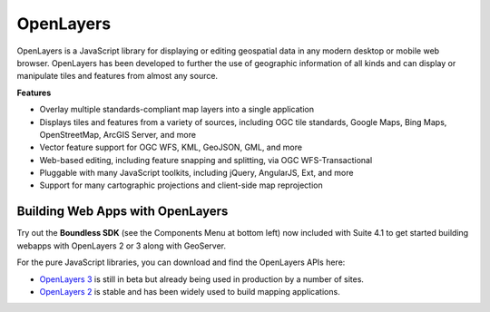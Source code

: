 OpenLayers
============

OpenLayers is a JavaScript library for displaying or editing geospatial data in any modern desktop or mobile web browser. OpenLayers has been developed to further the use of geographic information of all kinds and can display or manipulate tiles and features from almost any source.

**Features**

* Overlay multiple standards-compliant map layers into a single application
* Displays tiles and features from a variety of sources, including OGC tile standards, Google Maps, Bing Maps, OpenStreetMap, ArcGIS Server, and more
* Vector feature support for OGC WFS, KML, GeoJSON, GML, and more
* Web-based editing, including feature snapping and splitting, via OGC WFS-Transactional
* Pluggable with many JavaScript toolkits, including jQuery, AngularJS, Ext, and more
* Support for many cartographic projections and client-side map reprojection



Building Web Apps with OpenLayers
----------------------------------

Try out the **Boundless SDK** (see the Components Menu at bottom left) now included with Suite 4.1 to get started building webapps with OpenLayers 2 or 3 along with GeoServer.

For the pure JavaScript libraries, you can download and find the OpenLayers APIs here:

* `OpenLayers 3`_ is still in beta but already being used in production by a number of sites.
* `OpenLayers 2`_ is stable and has been widely used to build mapping applications.


.. _OpenLayers 2: http://www.openlayers.org
.. _OpenLayers 3: http://ol3js.org
